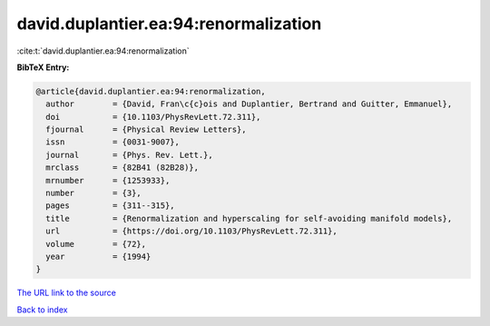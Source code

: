 david.duplantier.ea:94:renormalization
======================================

:cite:t:`david.duplantier.ea:94:renormalization`

**BibTeX Entry:**

.. code-block:: bibtex

   @article{david.duplantier.ea:94:renormalization,
     author        = {David, Fran\c{c}ois and Duplantier, Bertrand and Guitter, Emmanuel},
     doi           = {10.1103/PhysRevLett.72.311},
     fjournal      = {Physical Review Letters},
     issn          = {0031-9007},
     journal       = {Phys. Rev. Lett.},
     mrclass       = {82B41 (82B28)},
     mrnumber      = {1253933},
     number        = {3},
     pages         = {311--315},
     title         = {Renormalization and hyperscaling for self-avoiding manifold models},
     url           = {https://doi.org/10.1103/PhysRevLett.72.311},
     volume        = {72},
     year          = {1994}
   }
`The URL link to the source <https://doi.org/10.1103/PhysRevLett.72.311>`_


`Back to index <../By-Cite-Keys.html>`_
